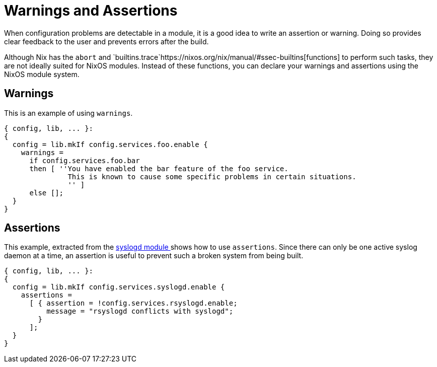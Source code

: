 [[_sec_assertions]]
= Warnings and Assertions


When configuration problems are detectable in a module, it is a good idea to write an assertion or warning.
Doing so provides clear feedback to the user and prevents errors after the build. 

Although Nix has the `abort` and `builtins.trace`https://nixos.org/nix/manual/#ssec-builtins[functions] to perform such tasks, they are not ideally suited for NixOS modules.
Instead of these functions, you can declare your warnings and assertions using the NixOS module system. 

[[_sec_assertions_warnings]]
== Warnings


This is an example of using ``warnings``. 

[source]
----


{ config, lib, ... }:
{
  config = lib.mkIf config.services.foo.enable {
    warnings =
      if config.services.foo.bar
      then [ ''You have enabled the bar feature of the foo service.
               This is known to cause some specific problems in certain situations.
               '' ]
      else [];
  }
}
----

[[_sec_assertions_assertions]]
== Assertions


This example, extracted from the https://github.com/NixOS/nixpkgs/blob/release-17.09/nixos/modules/services/logging/syslogd.nix[
   syslogd module ] shows how to use ``assertions``.
Since there can only be one active syslog daemon at a time, an assertion is useful to prevent such a broken system from being built. 

[source]
----


{ config, lib, ... }:
{
  config = lib.mkIf config.services.syslogd.enable {
    assertions =
      [ { assertion = !config.services.rsyslogd.enable;
          message = "rsyslogd conflicts with syslogd";
        }
      ];
  }
}
----